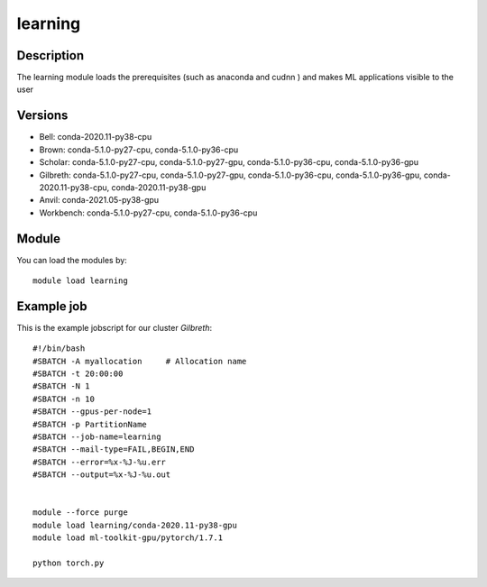 .. _backbone-label:

learning
==============================

Description
~~~~~~~~
The learning module loads the prerequisites (such as anaconda and cudnn ) and makes ML applications visible to the user

Versions
~~~~~~~~
- Bell: conda-2020.11-py38-cpu
- Brown: conda-5.1.0-py27-cpu, conda-5.1.0-py36-cpu
- Scholar: conda-5.1.0-py27-cpu, conda-5.1.0-py27-gpu, conda-5.1.0-py36-cpu, conda-5.1.0-py36-gpu
- Gilbreth: conda-5.1.0-py27-cpu, conda-5.1.0-py27-gpu, conda-5.1.0-py36-cpu, conda-5.1.0-py36-gpu, conda-2020.11-py38-cpu, conda-2020.11-py38-gpu
- Anvil: conda-2021.05-py38-gpu
- Workbench: conda-5.1.0-py27-cpu, conda-5.1.0-py36-cpu

Module
~~~~~~~~
You can load the modules by::

    module load learning


Example job
~~~~~~~~~~~
This is the example jobscript for our cluster `Gilbreth`::

    #!/bin/bash
    #SBATCH -A myallocation     # Allocation name 
    #SBATCH -t 20:00:00
    #SBATCH -N 1
    #SBATCH -n 10
    #SBATCH --gpus-per-node=1 
    #SBATCH -p PartitionName 
    #SBATCH --job-name=learning
    #SBATCH --mail-type=FAIL,BEGIN,END
    #SBATCH --error=%x-%J-%u.err
    #SBATCH --output=%x-%J-%u.out


    module --force purge
    module load learning/conda-2020.11-py38-gpu
    module load ml-toolkit-gpu/pytorch/1.7.1

    python torch.py
